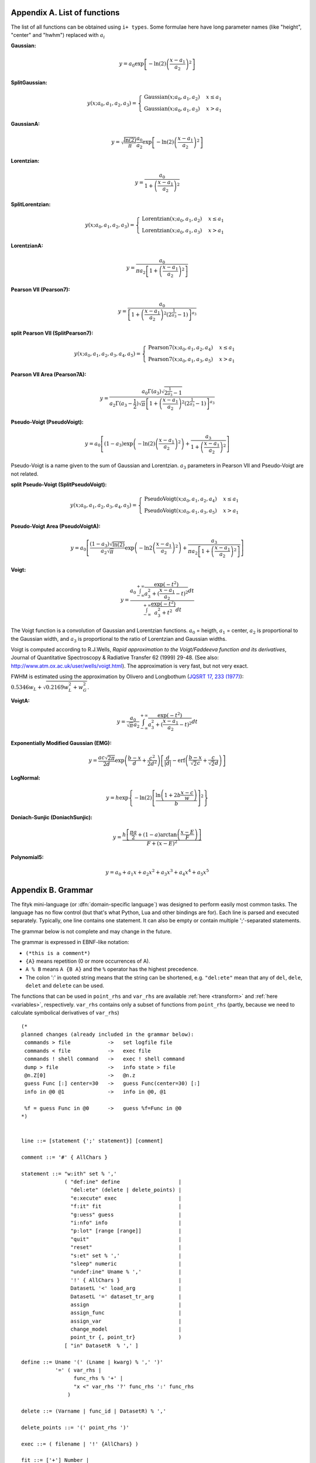 
.. title:: Appendices

.. raw:: latex

   \appendix

.. _flist:

Appendix A. List of functions
#############################

The list of all functions can be obtained using
``i+ types``. Some formulae here have long parameter
names (like "height", "center" and "hwhm") replaced with
:math:`a_i`

**Gaussian:**

.. math::
   y = a_0
       \exp\left[-\ln(2)\left(\frac{x-a_1}{a_2}\right)^{2}\right]

**SplitGaussian:**

.. math:: 
   y(x;a_0,a_1,a_2,a_3) = \begin{cases}
   \textrm{Gaussian}(x;a_0,a_1,a_2) & x\leq a_1\\
   \textrm{Gaussian}(x;a_0,a_1,a_3) & x>a_1\end{cases}

**GaussianA:**

.. math:: 
   y = \sqrt{\frac{\ln(2)}{\pi}}\frac{a_0}{a_2}
       \exp\left[-\ln(2)\left(\frac{x-a_1}{a_2}\right)^{2}\right]

**Lorentzian:**

.. math:: 
   y = \frac{a_0}{1+\left(\frac{x-a_1}{a_2}\right)^2}

**SplitLorentzian:**

.. math:: 
   y(x;a_0,a_1,a_2,a_3) = \begin{cases}
   \textrm{Lorentzian}(x;a_0,a_1,a_2) & x\leq a_1\\
   \textrm{Lorentzian}(x;a_0,a_1,a_3) & x>a_1\end{cases}

**LorentzianA:**

.. math:: 
   y = \frac{a_0}{\pi a_2\left[1+\left(\frac{x-a_1}{a_2}\right)^2\right]}

**Pearson VII (Pearson7):**

.. math:: 
   y = \frac{a_0} {\left[1+\left(\frac{x-a_1}{a_2}\right)^2
                           \left(2^{\frac{1}{a_3}}-1\right)\right]^{a_3}}

**split Pearson VII (SplitPearson7):**

.. math:: 
   y(x;a_{0},a_{1},a_{2},a_{3},a_{4},a_{5}) = \begin{cases}
    \textrm{Pearson7}(x;a_0,a_1,a_2,a_4) & x\leq a_1\\
    \textrm{Pearson7}(x;a_0,a_1,a_3,a_5) & x>a_1\end{cases}

**Pearson VII Area (Pearson7A):**

.. math:: 
   y = \frac{a_0\Gamma(a_3)\sqrt{2^{\frac{1}{a_3}}-1}}
            {a_2\Gamma(a_3-\frac{1}{2})\sqrt{\pi} \left[
               1 + \left(\frac{x-a_1}{a_2}\right)^2
                   \left(2^{\frac{1}{a_3}}-1\right)
            \right]^{a_3}}

**Pseudo-Voigt (PseudoVoigt):**

.. math:: 
   y = a_0 \left[(1-a_3)\exp\left(-\ln(2)\left(\frac{x-a_1}{a_2}\right)^2\right)
                 + \frac{a_3}{1+\left(\frac{x-a_1}{a_2}\right)^2}
           \right]

Pseudo-Voigt is a name given to the sum of Gaussian and Lorentzian.
:math:`a_3` parameters in Pearson VII and Pseudo-Voigt
are not related.

**split Pseudo-Voigt (SplitPseudoVoigt):**

.. math:: 
   y(x;a_{0},a_{1},a_{2},a_{3},a_{4},a_{5}) = \begin{cases}
    \textrm{PseudoVoigt}(x;a_0,a_1,a_2,a_4) & x\leq a_1\\
    \textrm{PseudoVoigt}(x;a_0,a_1,a_3,a_5) & x>a_1\end{cases}

**Pseudo-Voigt Area (PseudoVoigtA):**

.. math:: 
   y = a_0 \left[\frac{(1-a_3)\sqrt{\ln(2)}}{a_2\sqrt{\pi}}
                 \exp\left(-\ln2\left(\frac{x-a_1}{a_2}\right)^2\right)
                 + \frac{a_3}{\pi a_2
                              \left[1+\left(\frac{x-a_1}{a_2}\right)^2\right]}
           \right]

**Voigt:**

.. math:: 
   y = \frac
       {a_0 \int_{-\infty}^{+\infty}
                \frac{\exp(-t^2)}{a_3^2+(\frac{x-a_1}{a_2}-t)^2} dt}
       {\int_{-\infty}^{+\infty}
                \frac{\exp(-t^2)}{a_3^2+t^2} dt}

The Voigt function is a convolution of Gaussian and Lorentzian functions.
:math:`a_0` = heigth,
:math:`a_1` = center,
:math:`a_2` is proportional to the Gaussian width, and
:math:`a_3` is proportional to the ratio of Lorentzian and Gaussian widths.

Voigt is computed according to R.J.Wells,
*Rapid approximation to the Voigt/Faddeeva function and its derivatives*,
Journal of Quantitative Spectroscopy & Radiative Transfer
62 (1999) 29-48.
(See also: http://www.atm.ox.ac.uk/user/wells/voigt.html).
The approximation is very fast, but not very exact.

FWHM is estimated using the approximation by Olivero and Longbothum
(`JQSRT 17, 233 (1977)`__):
:math:`0.5346 w_L + \sqrt{0.2169 w_L^2 + w_G^2}`.

__ http://dx.doi.org/10.1016/0022-4073(77)90161-3

**VoigtA:**

.. math:: 
   y = \frac{a_0}{\sqrt{\pi}a_2}
       \int_{-\infty}^{+\infty}
           \frac{\exp(-t^2)}{a_3^2+(\frac{x-a_1}{a_2}-t)^2} dt

**Exponentially Modified Gaussian (EMG):**

.. math:: 
   y = \frac{ac\sqrt{2\pi}}{2d}
       \exp\left(\frac{b-x}{d}+\frac{c^2}{2d^2}\right)
       \left[\frac{d}{\left|d\right|}
             -\textrm{erf}\left(\frac{b-x}{\sqrt{2}c}
                                + \frac{c}{\sqrt{2}d}\right)
       \right]

**LogNormal:**

.. math::
   y = h \exp\left\{ -\ln(2) \left[
                                   \frac{\ln\left(1+2b\frac{x-c}{w}\right)}{b}
                            \right]^{2} \right\}

**Doniach-Sunjic (DoniachSunjic):**

.. math:: 
   y = \frac{h\left[\frac{\pi a}{2} 
                    + (1-a)\arctan\left(\frac{x-E}{F}\right)\right]}
            {F+(x-E)^2}

**Polynomial5:**

.. math:: 
   y = a_0 + a_1 x +a_2 x^2 + a_3 x^3 + a_4 x^4 + a_5 x^5

.. _shortenings:

Appendix B. Grammar
###################

The fityk mini-language (or :dfn:`domain-specific language`) was designed
to perform easily most common tasks.
The language has no flow control (but that's what Python, Lua and other
bindings are for).
Each line is parsed and executed separately. Typically, one line contains
one statement. It can also be empty or contain multiple ';'-separated
statements.

The grammar below is not complete and may change in the future.

The grammar is expressed in EBNF-like notation:

* ``(*this is a comment*)``
* ``{A}`` means repetition (0 or more occurrences of A).
* ``A % B`` means ``A {B A}`` and the ``%`` operator has the highest precedence.
* The colon ':' in quoted string means that the string can be shortened, e.g.
  ``"del:ete"`` mean that any of ``del``, ``dele``, ``delet`` and ``delete``
  can be used.

The functions that can be used in ``point_rhs`` and ``var_rhs`` are available
:ref:`here <transform>` and :ref:`here <variables>`, respectively.
``var_rhs`` contains only a subset of functions from ``point_rhs`` (partly,
because we need to calculate symbolical derivatives of ``var_rhs``)

::

  (* 
  planned changes (already included in the grammar below):
   commands > file            ->   set logfile file
   commands < file            ->   exec file
   commands ! shell command   ->   exec ! shell command
   dump > file                ->   info state > file
   @n.Z[0]                    ->   @n.z
   guess Func [:] center=30   ->   guess Func(center=30) [:]
   info in @0 @1              ->   info in @0, @1

   %f = guess Func in @0      ->   guess %f=Func in @0
  *)
  

  line ::= [statement {';' statement}] [comment]

  comment ::= '#' { AllChars } 

  statement ::= "w:ith" set % ','
                ( "def:ine" define                   |
                  "del:ete" (delete | delete_points) |
                  "e:xecute" exec                    |
                  "f:it" fit                         |
                  "g:uess" guess                     |
                  "i:nfo" info                       |
                  "p:lot" [range [range]]            |
                  "quit"                             |
                  "reset"                            |
                  "s:et" set % ','                   |
                  "sleep" numeric                    |
                  "undef:ine" Uname % ','            |
                  '!' { AllChars }                   |
                  DatasetL '<' load_arg              |
                  DatasetL '=' dataset_tr_arg        |
                  assign                             |
                  assign_func                        |
                  assign_var                         |
                  change_model                       |
                  point_tr {, point_tr}              )     
                [ "in" DatasetR  % ',' ]

  define ::= Uname '(' (Lname | kwarg) % ',' ')'
             '=' ( var_rhs |
                   func_rhs % '+' |
                   "x <" var_rhs '?' func_rhs ':' func_rhs
                 )

  delete ::= (Varname | func_id | DatasetR) % ','

  delete_points ::= '(' point_rhs ')'

  exec ::= ( filename | '!' {AllChars} )

  fit ::= ['+'] Number |
          "undo" |
          "redo" |
          "history" Number |
          "clear_history"

  guess ::= [Funcname '='] Uname ['(' kwarg % ',' ')'] [range]

  info ::= info_arg % ',' [('>'|">>") filename]

  info_arg ::= ...

  set ::= Lname '=' (Lname | QuotedString | numeric)

  assign ::= model_id '.' Lname '=' var_rhs |
             Dataset '.' "title" '=' filename

  assign_var ::= var_id '=' var_rhs

  assign_func ::= func_id '=' func_rhs

  change_model ::= model_id ('=' | "+=") model_rhs % '+' |
                   model_id "-=" func_id

  model_rhs ::= 0 |
                func_id |
                func_rhs |
                model_id |
                "copy" '(' model_id ")" 

  func_rhs ::= Uname '(' ([Lname '='] var_rhs) % ',' ')' |
               "copy" '(' func_id ')'

  kwarg ::= Lname '=' var_rhs

  load_arg ::= filename {option} | '.'

  dataset_tr_arg ::= [Lname] (Dataset | 0) % '+'

  point_tr ::= point_lhs '=' point_rhs

  point_lhs ::= M |
                (X | Y | S | A) [ '[' numeric ']' ]

  point_rhs ::= ? Mathematical expression that may use n, M,
                  x[], y[], s[], a[], X[], Y[], S[] and A[]
                  variables.
                  The reference section lists all the operators
                  and functions that can be used.
                ?

  var_rhs ::= ? Mathematical expression that uses unknown names
                as variables.
                Only a subset of functions from point_rhs.
                Supports point_rhs inside {}, e.g. {max(y) in @0}.
                Creates variables using '~', like ~10 or ~{2+$foo}.
              ?

  numeric ::= ? point_rhs without data variables/arrays,
                usually just a number
              ?

  (* used in math expressions, translated to numeric constant *)
  (* example: {max(y) in @0}                                  *)
  braced_expr ::= '{' point_rhs [ "in" DatasetR % ',' ] '}'

  model_id = [Dataset '.'] ('F'|'Z')

  func_id ::= Funcname |
              model_id '[' Number ']'

  var_id ::= Varname |
             func_id '.' Lname

  range ::= '[' [numeric|'.'] ':' [numeric|'.'] ']' |
                 '.'
  filename ::= QuotedString | { AllChars - (Whitespace | ';' | '#' ) }

  Dataset ::= '@' Integer
  DatasetL ::= Dataset | "@+"
  DatasetR ::= Dataset | "@*"

  Varname ::= '$' Lname
  Funcname ::= '%' Lname

  QuotedString ::= "'" { AllChars - "'" } "'"
  Lname ::= (Lowercase | '_') {Lowercase | Digit | '_'}
  (* Uname is used for type names and pseudo-parameters (%f.Area) *)
  Uname ::= Uppercase (Alpha | Digit) {Alpha | Digit}

  AllChars  ::= ? all characters ?
  Alpha     ::= ? a-zA-Z ?
  Lowercase ::= ? a-z ?
  Uppercase ::= ? A-Z ?
  Digit     ::= ? 0-9 ?


.. _license:

Appendix C. License
###################

Fityk is free software; you can redistribute it and/or modify
it under the terms of the GNU General Public License as published by
the Free Software Foundation; either version 2 of the License, or
(at your option) any later version.

This program is distributed in the hope that it will be useful,
but WITHOUT ANY WARRANTY; without even the implied warranty of
MERCHANTABILITY or FITNESS FOR A PARTICULAR PURPOSE.  See the
GNU General Public License for more details.

Text of the license is distributed with the program
in the file :file:`COPYING`.

Appendix D. About this manual
#############################

This manual is written using ReStructuredText.
All changes, improvements, corrections, etc. are welcome.
Use the ``Show Source`` link to get the source of the page, save it,
edit, and send me either modified version or patch containing changes.

Following people have contributed to this manual (in chronological order):
Marcin Wojdyr (maintainer), Stan Gierlotka, Jaap Folmer, Michael Richardson.

..
  $Id$ 

